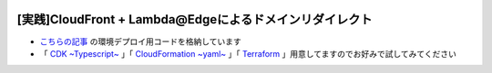.. image:: ./doc/001samune.png

===============================================================================
[実践]CloudFront + Lambda@Edgeによるドメインリダイレクト
===============================================================================

* `こちらの記事 <https://qiita.com/tyskJ/items/e619fcd1aab7b7bd240d>`_ の環境デプロイ用コードを格納しています
* 「 `CDK ~Typescript~ <./code/cdk-app>`_ 」「 `CloudFormation ~yaml~ <./code/cfn>`_ 」「 `Terraform <./code/tf>`_ 」用意してますのでお好みで試してみてください
